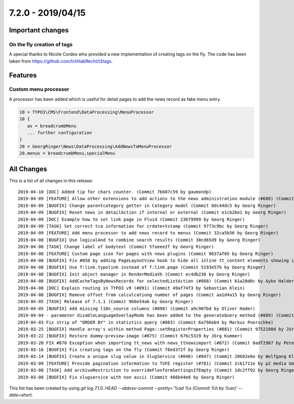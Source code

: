 7.2.0 - 2019/04/15
==================

.. only:: html

   .. contents::
        :local:
        :depth: 3

Important changes
-----------------

On the fly creation of tags
^^^^^^^^^^^^^^^^^^^^^^^^^^^
A special thanks to Nicole Cordes who provided a new implementation of creating tags on the fly.
The code has been taken from https://github.com/IchHabRecht/t3tags.

Features
--------

Custom menu processor
^^^^^^^^^^^^^^^^^^^^^
A processor has been added which is useful for detail pages to add the news record as fake menu entry.


.. code-block:: typoscript

   10 = TYPO3\CMS\Frontend\DataProcessing\MenuProcessor
   10 {
      as = breadcrumbMenu
      ... further configuration
   }
   20 = GeorgRinger\News\DataProcessing\AddNewsToMenuProcessor
   20.menus = breadcrumbMenu,specialMenu

All Changes
-----------
This is a list of all changes in this release: ::

   2019-04-10 [DOC] Added tip for chars counter. (Commit 7b687c59 by gaumondp)
   2019-04-09 [FEATURE] Allow other extensions to add actions to the news administration module (#688) (Commit c8208edd by Dmitry Dulepov)
   2019-04-09 [BUGFIX] Change parentcategory getter in Category model (Commit 8dc44dc5 by Georg Ringer)
   2019-04-09 [BUGFIX] Reset news in detailAction if internal or external (Commit e1cb2be1 by Georg Ringer)
   2019-04-09 [DOC] Example how to set link page in Fluid (Commit 23679999 by Georg Ringer)
   2019-04-09 [TASK] Set correct tca information for crdate+tstamp (Commit 9773c9bc by Georg Ringer)
   2019-04-09 [FEATURE] Add menu processor to add news record to menus (Commit 32ca5b56 by Georg Ringer)
   2019-04-08 [BUGFIX] Use logicalAnd to combine search results (Commit 30cd65d9 by Georg Ringer)
   2019-04-08 [TASK] Change label of bodytext (Commit 5faeee2f by Georg Ringer)
   2019-04-08 [FEATURE] Custom page icon for pages with news plugins (Commit 9637af05 by Georg Ringer)
   2019-04-08 [BUGFIX] Fix #858 by adding PageLayoutView hook to hide all inline tt_content elements showing in page module (#861) (Commit 18f742af by JarvisH)
   2019-04-08 [BUGFIX] Use f:link.typolink instead of f:link.page (Commit 5193e57b by Georg Ringer)
   2019-04-08 [BUGFIX] Init object manager in RenderMediaVh (Commit ec4db236 by Georg Ringer)
   2019-04-08 [BUGFIX] AddCacheTagsByNewsRecords for selectedListAction (#888) (Commit b1a20d0c by Ayke Halder)
   2019-04-08 [DOC] Explain routing in TYPO3 v9 (#891) (Commit 49af74f3 by Sebastian Klein)
   2019-04-08 [BUGFIX] Remove offset from calculcationg number of pages (Commit aa1d4a15 by Georg Ringer)
   2019-04-05 [TASK] Release of 7.1.1 (Commit 9b0e54ab by Georg Ringer)
   2019-04-05 [BUGFIX] Add missing l10n_source columns (#890) (Commit a9c907bd by Oliver Hader)
   2019-04-04 - parameter disableLanguageOverlayMode has been added to the generateQuery method (#889) (Commit 40709195 by Alex)
   2019-04-03 Fix strip of "ORDER BY" in statistics query (#883) (Commit 6a796eb4 by Markus Poerschke)
   2019-03-25 [BUGFIX] Handle array's within method Page::setRegisterProperties (#881) (Commit 9752108d by Jörg Kummer)
   2019-03-22 [BUGFIX] Restore dummy-preview-image (#875) (Commit 676c5319 by Jörg Kummer)
   2019-03-20 FIX #870 Exception when importing tt_news with news_ttnewsimport (#872) (Commit 8adf2987 by Peter Linzenkirchner)
   2019-03-16 [BUGFIX] Fix creating tags on the fly (Commit f8ed372f by Georg Ringer)
   2019-03-14 [BUGFIX] Create a unique slug value in SlugService (#846) (#847) (Commit 20602e8e by Wolfgang Klinger)
   2019-03-09 [FEATURE] Provide pagination information to TSFE register (#781) (Commit 2c61711e by p2 media GmbH & Co. KG)
   2019-03-08 [TASK] Add archiveRestriction to overrideFlexformSettingsIfEmpty (Commit 1dc2ff92 by Georg Ringer)
   2019-03-08 [BUGFIX] Fix slugservice with non ascii (Commit 466b44e8 by Georg Ringer)


This list has been created by using `git log 7.1.0..HEAD --abbrev-commit --pretty='%ad %s (Commit %h by %an)' --date=short`.
